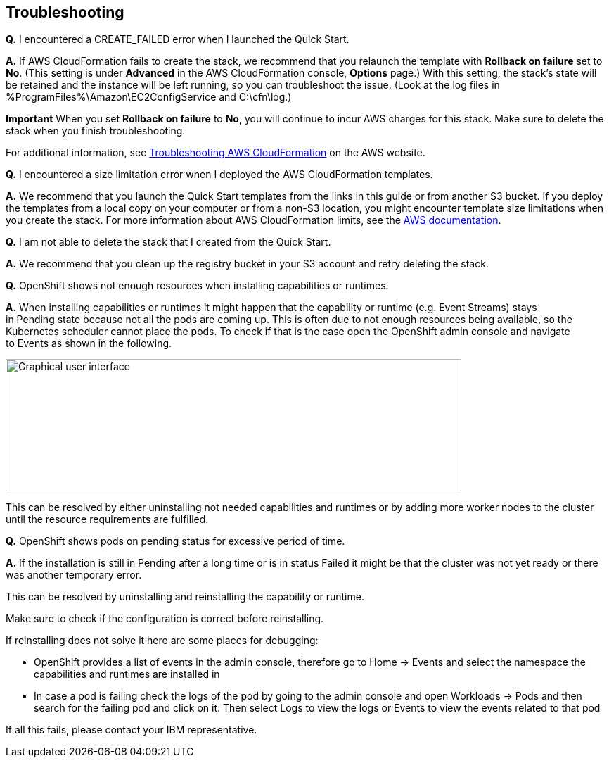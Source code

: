 == Troubleshooting

*Q.* I encountered a CREATE_FAILED error when I launched the Quick Start.

*A.* If AWS CloudFormation fails to create the stack, we recommend that you relaunch the template with *Rollback on failure* set to *No*. (This setting is under *Advanced* in the AWS CloudFormation console, *Options* page.) With this setting, the stack’s state will be retained and the instance will be left running, so you can troubleshoot the issue. (Look at the log files in %ProgramFiles%\Amazon\EC2ConfigService and C:\cfn\log.)

*Important* When you set *Rollback on failure* to *No*, you will continue to incur AWS charges for this stack. Make sure to delete the stack when you finish troubleshooting.

For additional information, see https://docs.aws.amazon.com/AWSCloudFormation/latest/UserGuide/troubleshooting.html[Troubleshooting AWS CloudFormation] on the AWS website.

*Q.* I encountered a size limitation error when I deployed the AWS CloudFormation templates.

*A.* We recommend that you launch the Quick Start templates from the links in this guide or from another S3 bucket. If you deploy the templates from a local copy on your computer or from a non-S3 location, you might encounter template size limitations when you create the stack. For more information about AWS CloudFormation limits, see the http://docs.aws.amazon.com/AWSCloudFormation/latest/UserGuide/cloudformation-limits.html[AWS documentation].

*Q.* I am not able to delete the stack that I created from the Quick Start.

*A.* We recommend that you clean up the registry bucket in your S3 account and retry deleting the stack.

*Q.* OpenShift shows not enough resources when installing capabilities or runtimes.

*A.* When installing capabilities or runtimes it might happen that the capability or runtime (e.g. Event Streams) stays in Pending state because not all the pods are coming up. This is often due to not enough resources being available, so the Kubernetes scheduler cannot place the pods. To check if that is the case open the OpenShift admin console and navigate to Events as shown in the following.

image:extracted-media/media/image1.png[Graphical user interface, application Description automatically generated,width=648,height=188]

This can be resolved by either uninstalling not needed capabilities and runtimes or by adding more worker nodes to the cluster until the resource requirements are fulfilled.

*Q.* OpenShift shows pods on pending status for excessive period of time.

*A.* If the installation is still in Pending after a long time or is in status Failed it might be that the cluster was not yet ready or there was another temporary error.

This can be resolved by uninstalling and reinstalling the capability or runtime.

Make sure to check if the configuration is correct before reinstalling.

If reinstalling does not solve it here are some places for debugging:

* OpenShift provides a list of events in the admin console, therefore go to Home -> Events and select the namespace the capabilities and runtimes are installed in
* In case a pod is failing check the logs of the pod by going to the admin console and open Workloads -> Pods and then search for the failing pod and click on it. Then select Logs to view the logs or Events to view the events related to that pod

If all this fails, please contact your IBM representative.
